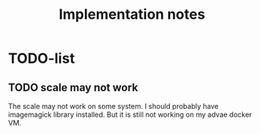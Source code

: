 #+TITLE: Implementation notes

* TODO-list

** TODO scale may not work

The scale may not work on some system. I should probably have imagemagick
library installed. But it is still not working on my advae docker VM.
